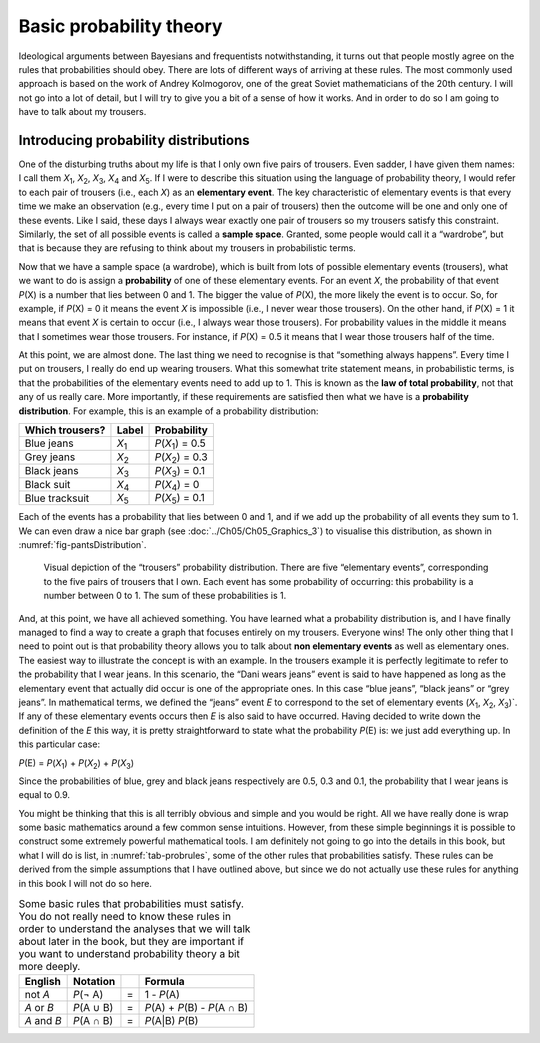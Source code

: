 .. sectionauthor:: `Danielle J. Navarro <https://djnavarro.net/>`_ and `David R. Foxcroft <https://www.davidfoxcroft.com/>`_

Basic probability theory
------------------------

Ideological arguments between Bayesians and frequentists
notwithstanding, it turns out that people mostly agree on the rules that
probabilities should obey. There are lots of different ways of arriving
at these rules. The most commonly used approach is based on the work of
Andrey Kolmogorov, one of the great Soviet mathematicians of the 20th
century. I will not go into a lot of detail, but I will try to give you a bit
of a sense of how it works. And in order to do so I am going to have to
talk about my trousers.

Introducing probability distributions
~~~~~~~~~~~~~~~~~~~~~~~~~~~~~~~~~~~~~

One of the disturbing truths about my life is that I only own five pairs of
trousers. Even sadder, I have given them names: I call them *X*\ :sub:`1`\ ,
*X*\ :sub:`2`\ , *X*\ :sub:`3`\ , *X*\ :sub:`4`  and *X*\ :sub:`5`\ . If I
were to describe this situation using the language of probability theory, I
would refer to each pair of trousers (i.e., each *X*) as an **elementary
event**. The key characteristic of elementary events is that every time we
make an observation (e.g., every time I put on a pair of trousers) then the
outcome will be one and only one of these events. Like I said, these days I
always wear exactly one pair of trousers so my trousers satisfy this
constraint. Similarly, the set of all possible events is called a **sample
space**. Granted, some people would call it a “wardrobe”, but that is because
they are refusing to think about my trousers in probabilistic terms.

Now that we have a sample space (a wardrobe), which is built from lots of
possible elementary events (trousers), what we want to do is assign a
**probability** of one of these elementary events. For an event *X*, the
probability of that event *P*\ (X) is a number that lies between 0 and 1. The
bigger the value of *P*\ (X), the more likely the event is to occur. So, for
example, if *P*\ (X) = 0 it means the event *X* is impossible (i.e., I never
wear those trousers). On the other hand, if *P*\ (X) = 1 it means that event
*X* is certain to occur (i.e., I always wear those trousers). For probability
values in the middle it means that I sometimes wear those trousers. For
instance, if *P*\ (X) = 0.5 it means that I wear those trousers half of the
time.

At this point, we are almost done. The last thing we need to recognise is that
“something always happens”. Every time I put on trousers, I really do end up
wearing trousers. What this somewhat trite statement means, in probabilistic
terms, is that the probabilities of the elementary events need to add up to 1.
This is known as the **law of total probability**, not that any of us really
care. More importantly, if these requirements are satisfied then what we have
is a **probability distribution**. For example, this is an example of a
probability distribution:

+-----------------+---------------+------------------------------+
| Which trousers? | Label         | Probability                  |
+=================+===============+==============================+
| Blue jeans      | *X*\ :sub:`1` | *P*\ (*X*\ :sub:`1`\ ) = 0.5 |
+-----------------+---------------+------------------------------+
| Grey jeans      | *X*\ :sub:`2` | *P*\ (*X*\ :sub:`2`\ ) = 0.3 |
+-----------------+---------------+------------------------------+
| Black jeans     | *X*\ :sub:`3` | *P*\ (*X*\ :sub:`3`\ ) = 0.1 |
+-----------------+---------------+------------------------------+
| Black suit      | *X*\ :sub:`4` | *P*\ (*X*\ :sub:`4`\ ) = 0   |
+-----------------+---------------+------------------------------+
| Blue tracksuit  | *X*\ :sub:`5` | *P*\ (*X*\ :sub:`5`\ ) = 0.1 |
+-----------------+---------------+------------------------------+

Each of the events has a probability that lies between 0 and 1, and if we add
up the probability of all events they sum to 1. We can even draw a nice bar
graph (see :doc:`../Ch05/Ch05_Graphics_3`) to visualise this distribution, as
shown in :numref:`fig-pantsDistribution`.

.. ----------------------------------------------------------------------------

.. figure:: ../_images/lsj_pantsDistribution.*
   :alt: “Trousers” probability distribution
   :name: fig-pantsDistribution

   Visual depiction of the “trousers” probability distribution. There are five
   “elementary events”, corresponding to the five pairs of trousers that I own.
   Each event has some probability of occurring: this probability is a number
   between 0 to 1. The sum of these probabilities is 1.
   
.. ----------------------------------------------------------------------------

And, at this point, we have all achieved something. You have learned what a
probability distribution is, and I have finally managed to find a way to
create a graph that focuses entirely on my trousers. Everyone wins! The only
other thing that I need to point out is that probability theory allows you to
talk about **non elementary events** as well as elementary ones. The easiest
way to illustrate the concept is with an example. In the trousers example it
is perfectly legitimate to refer to the probability that I wear jeans. In this
scenario, the “Dani wears jeans” event is said to have happened as long as the
elementary event that actually did occur is one of the appropriate ones. In
this case “blue jeans”, “black jeans” or “grey jeans”. In mathematical terms,
we defined the “jeans” event *E* to correspond to the set of elementary events
(*X*\ :sub:`1`\ , *X*\ :sub:`2`\ , *X*\ :sub:`3`\ )`. If any of these elementary
events occurs then *E* is also said to have occurred. Having decided to write
down the definition of the *E* this way, it is pretty straightforward to state
what the probability *P*\ (E) is: we just add everything up. In this
particular case:

*P*\ (E) = *P*\ (*X*\ :sub:`1`\ ) + *P*\ (*X*\ :sub:`2`\ ) + *P*\ (*X*\ :sub:`3`\ )

Since the probabilities of blue, grey and black jeans respectively are 0.5,
0.3 and 0.1, the probability that I wear jeans is equal to 0.9.

You might be thinking that this is all terribly obvious and simple and you
would be right. All we have really done is wrap some basic mathematics around
a few common sense intuitions. However, from these simple beginnings it is
possible to construct some extremely powerful mathematical tools. I am
definitely not going to go into the details in this book, but what I will do
is list, in :numref:`tab-probrules`, some of the other rules that
probabilities satisfy. These rules can be derived from the simple assumptions
that I have outlined above, but since we do not actually use these rules for
anything in this book I will not do so here.

.. table::
   Some basic rules that probabilities must satisfy. You
   do not really need to know these rules in order to understand the
   analyses that we will talk about later in the book, but they are
   important if you want to understand probability theory a bit more
   deeply.
   :name: tab-probrules

   +-----------------+--------------+---+------------------------------------+
   | English         | Notation     |   | Formula                            |
   +=================+==============+===+====================================+
   | not *A*         | *P*\ (¬ A)   | = | 1 - *P*\ (A)                       |
   +-----------------+--------------+---+------------------------------------+
   | *A* or *B*      | *P*\ (A ∪ B) | = | *P*\ (A) + *P*\ (B) - *P*\ (A ∩ B) |
   +-----------------+--------------+---+------------------------------------+
   | *A* and *B*     | *P*\ (A ∩ B) | = | *P*\ (A|B) *P*\ (B)                |
   +-----------------+--------------+---+------------------------------------+
